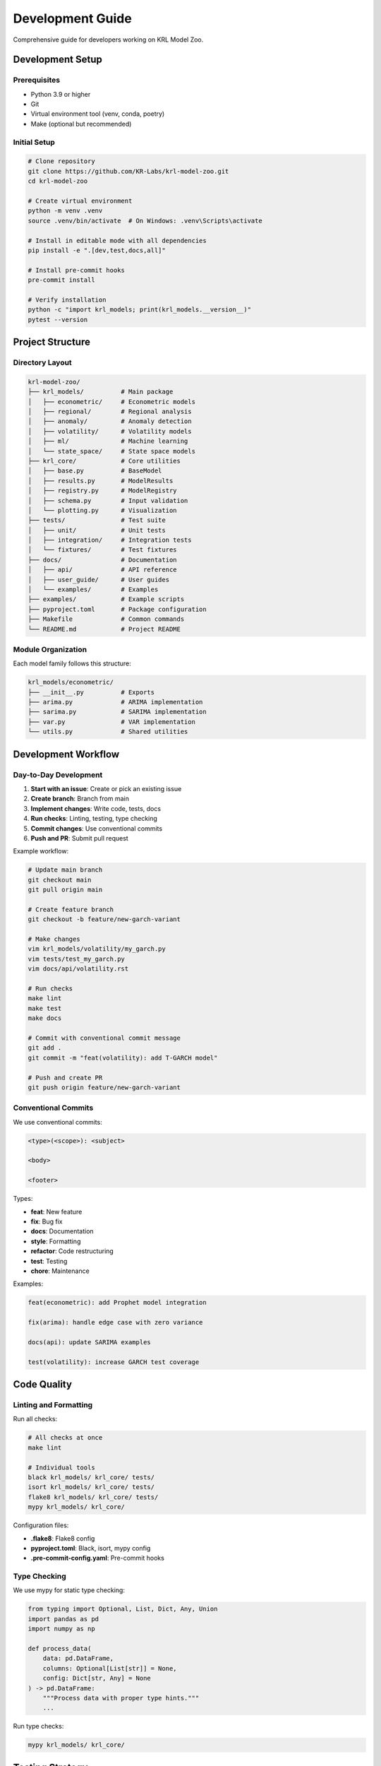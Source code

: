 Development Guide
=================

Comprehensive guide for developers working on KRL Model Zoo.

Development Setup
-----------------

Prerequisites
~~~~~~~~~~~~~

* Python 3.9 or higher
* Git
* Virtual environment tool (venv, conda, poetry)
* Make (optional but recommended)

Initial Setup
~~~~~~~~~~~~~

.. code-block:: bash

   # Clone repository
   git clone https://github.com/KR-Labs/krl-model-zoo.git
   cd krl-model-zoo
   
   # Create virtual environment
   python -m venv .venv
   source .venv/bin/activate  # On Windows: .venv\Scripts\activate
   
   # Install in editable mode with all dependencies
   pip install -e ".[dev,test,docs,all]"
   
   # Install pre-commit hooks
   pre-commit install
   
   # Verify installation
   python -c "import krl_models; print(krl_models.__version__)"
   pytest --version

Project Structure
-----------------

Directory Layout
~~~~~~~~~~~~~~~~

.. code-block:: text

   krl-model-zoo/
   ├── krl_models/          # Main package
   │   ├── econometric/     # Econometric models
   │   ├── regional/        # Regional analysis
   │   ├── anomaly/         # Anomaly detection
   │   ├── volatility/      # Volatility models
   │   ├── ml/              # Machine learning
   │   └── state_space/     # State space models
   ├── krl_core/            # Core utilities
   │   ├── base.py          # BaseModel
   │   ├── results.py       # ModelResults
   │   ├── registry.py      # ModelRegistry
   │   ├── schema.py        # Input validation
   │   └── plotting.py      # Visualization
   ├── tests/               # Test suite
   │   ├── unit/            # Unit tests
   │   ├── integration/     # Integration tests
   │   └── fixtures/        # Test fixtures
   ├── docs/                # Documentation
   │   ├── api/             # API reference
   │   ├── user_guide/      # User guides
   │   └── examples/        # Examples
   ├── examples/            # Example scripts
   ├── pyproject.toml       # Package configuration
   ├── Makefile             # Common commands
   └── README.md            # Project README

Module Organization
~~~~~~~~~~~~~~~~~~~

Each model family follows this structure:

.. code-block:: text

   krl_models/econometric/
   ├── __init__.py          # Exports
   ├── arima.py             # ARIMA implementation
   ├── sarima.py            # SARIMA implementation
   ├── var.py               # VAR implementation
   └── utils.py             # Shared utilities

Development Workflow
--------------------

Day-to-Day Development
~~~~~~~~~~~~~~~~~~~~~~

1. **Start with an issue**: Create or pick an existing issue
2. **Create branch**: Branch from main
3. **Implement changes**: Write code, tests, docs
4. **Run checks**: Linting, testing, type checking
5. **Commit changes**: Use conventional commits
6. **Push and PR**: Submit pull request

Example workflow:

.. code-block:: bash

   # Update main branch
   git checkout main
   git pull origin main
   
   # Create feature branch
   git checkout -b feature/new-garch-variant
   
   # Make changes
   vim krl_models/volatility/my_garch.py
   vim tests/test_my_garch.py
   vim docs/api/volatility.rst
   
   # Run checks
   make lint
   make test
   make docs
   
   # Commit with conventional commit message
   git add .
   git commit -m "feat(volatility): add T-GARCH model"
   
   # Push and create PR
   git push origin feature/new-garch-variant

Conventional Commits
~~~~~~~~~~~~~~~~~~~~

We use conventional commits:

.. code-block:: text

   <type>(<scope>): <subject>
   
   <body>
   
   <footer>

Types:

* **feat**: New feature
* **fix**: Bug fix
* **docs**: Documentation
* **style**: Formatting
* **refactor**: Code restructuring
* **test**: Testing
* **chore**: Maintenance

Examples:

.. code-block:: text

   feat(econometric): add Prophet model integration
   
   fix(arima): handle edge case with zero variance
   
   docs(api): update SARIMA examples
   
   test(volatility): increase GARCH test coverage

Code Quality
------------

Linting and Formatting
~~~~~~~~~~~~~~~~~~~~~~~

Run all checks:

.. code-block:: bash

   # All checks at once
   make lint
   
   # Individual tools
   black krl_models/ krl_core/ tests/
   isort krl_models/ krl_core/ tests/
   flake8 krl_models/ krl_core/ tests/
   mypy krl_models/ krl_core/

Configuration files:

* **.flake8**: Flake8 config
* **pyproject.toml**: Black, isort, mypy config
* **.pre-commit-config.yaml**: Pre-commit hooks

Type Checking
~~~~~~~~~~~~~

We use mypy for static type checking:

.. code-block:: python

   from typing import Optional, List, Dict, Any, Union
   import pandas as pd
   import numpy as np
   
   def process_data(
       data: pd.DataFrame,
       columns: Optional[List[str]] = None,
       config: Dict[str, Any] = None
   ) -> pd.DataFrame:
       """Process data with proper type hints."""
       ...

Run type checks:

.. code-block:: bash

   mypy krl_models/ krl_core/

Testing Strategy
----------------

Test Organization
~~~~~~~~~~~~~~~~~

Tests are organized by type:

* **Unit tests**: Test individual functions/methods
* **Integration tests**: Test component interactions
* **End-to-end tests**: Test complete workflows

Test Fixtures
~~~~~~~~~~~~~

Use pytest fixtures for reusable test data:

.. code-block:: python

   import pytest
   import pandas as pd
   import numpy as np
   
   
   @pytest.fixture
   def time_series_data():
       """Generate standard time series test data."""
       return pd.DataFrame({
           'date': pd.date_range('2020-01-01', periods=100, freq='M'),
           'value': np.cumsum(np.random.normal(0, 1, 100)) + 100
       })
   
   
   @pytest.fixture
   def seasonal_data():
       """Generate seasonal time series."""
       t = np.arange(120)
       trend = t * 0.5
       seasonal = 10 * np.sin(2 * np.pi * t / 12)
       noise = np.random.normal(0, 2, 120)
       
       return pd.DataFrame({
           'date': pd.date_range('2010-01-01', periods=120, freq='M'),
           'value': trend + seasonal + noise + 100
       })

Parameterized Tests
~~~~~~~~~~~~~~~~~~~

Use parametrize for multiple test cases:

.. code-block:: python

   import pytest
   
   
   @pytest.mark.parametrize("order,expected", [
       ((1, 0, 0), "AR(1)"),
       ((0, 0, 1), "MA(1)"),
       ((1, 1, 1), "ARIMA(1,1,1)"),
       ((2, 1, 2), "ARIMA(2,1,2)"),
   ])
   def test_model_names(order, expected):
       """Test model naming for different orders."""
       model = ARIMAModel(time_col='date', target_col='value', order=order)
       assert model.model_name == expected

Test Coverage
~~~~~~~~~~~~~

Monitor coverage:

.. code-block:: bash

   # Generate coverage report
   pytest --cov=krl_models --cov=krl_core --cov-report=html
   
   # View report
   open htmlcov/index.html

Target 90%+ coverage for all new code.

Continuous Integration
----------------------

GitHub Actions
~~~~~~~~~~~~~~

CI pipeline runs on every push and PR:

1. **Linting**: Black, isort, flake8, mypy
2. **Testing**: pytest on Python 3.9, 3.10, 3.11
3. **Coverage**: Upload to Codecov
4. **Docs**: Build documentation
5. **Package**: Test package building

CI configuration in `.github/workflows/`:

.. code-block:: yaml

   name: CI
   
   on:
     push:
       branches: [main]
     pull_request:
       branches: [main]
   
   jobs:
     test:
       runs-on: ubuntu-latest
       strategy:
         matrix:
           python-version: ["3.9", "3.10", "3.11"]
       
       steps:
         - uses: actions/checkout@v3
         - name: Set up Python
           uses: actions/setup-python@v4
           with:
             python-version: ${{ matrix.python-version }}
         - name: Install dependencies
           run: |
             pip install -e ".[dev,test]"
         - name: Lint
           run: make lint
         - name: Test
           run: make test-cov
         - name: Upload coverage
           uses: codecov/codecov-action@v3

Pre-commit Hooks
~~~~~~~~~~~~~~~~

Automated checks before commit:

.. code-block:: yaml

   # .pre-commit-config.yaml
   repos:
     - repo: https://github.com/psf/black
       rev: 23.3.0
       hooks:
         - id: black
     
     - repo: https://github.com/pycqa/isort
       rev: 5.12.0
       hooks:
         - id: isort
     
     - repo: https://github.com/pycqa/flake8
       rev: 6.0.0
       hooks:
         - id: flake8
     
     - repo: https://github.com/pre-commit/pre-commit-hooks
       rev: v4.4.0
       hooks:
         - id: trailing-whitespace
         - id: end-of-file-fixer
         - id: check-yaml
         - id: check-added-large-files

Documentation
-------------

Building Docs
~~~~~~~~~~~~~

.. code-block:: bash

   # Build HTML documentation
   cd docs
   make html
   
   # View locally
   open _build/html/index.html
   
   # Clean build
   make clean html
   
   # From root directory
   make docs

Documentation Style
~~~~~~~~~~~~~~~~~~~

Follow these conventions:

* Use reStructuredText (RST) format
* Include code examples for all APIs
* Add mathematical notation with LaTeX
* Cross-reference related content
* Keep examples practical and runnable

Example documentation:

.. code-block:: rst

   GARCH Model
   -----------
   
   .. autoclass:: krl_models.volatility.GARCHModel
      :members:
      :undoc-members:
      :show-inheritance:
   
   The GARCH(p,q) model specifies conditional variance:
   
   .. math::
   
      \sigma_t^2 = \omega + \sum_{i=1}^q \alpha_i \epsilon_{t-i}^2 
                  + \sum_{j=1}^p \beta_j \sigma_{t-j}^2
   
   **Example:**
   
   .. code-block:: python
   
      from krl_models.volatility import GARCHModel
      
      model = GARCHModel(
          time_col='date',
          target_col='returns',
          p=1,
          q=1
      )
      
      results = model.fit(data)

Performance Optimization
------------------------

Profiling
~~~~~~~~~

Use cProfile for performance analysis:

.. code-block:: python

   import cProfile
   import pstats
   
   # Profile code
   profiler = cProfile.Profile()
   profiler.enable()
   
   # Your code here
   model.fit(large_dataset)
   
   profiler.disable()
   
   # Print stats
   stats = pstats.Stats(profiler)
   stats.sort_stats('cumulative')
   stats.print_stats(20)

Benchmarking
~~~~~~~~~~~~

Use pytest-benchmark:

.. code-block:: python

   import pytest
   
   def test_arima_performance(benchmark, sample_data):
       """Benchmark ARIMA fitting."""
       model = ARIMAModel(time_col='date', target_col='value', order=(1,1,1))
       
       result = benchmark(model.fit, sample_data)
       
       assert result is not None

Run benchmarks:

.. code-block:: bash

   pytest tests/benchmarks/ --benchmark-only

Optimization Tips
~~~~~~~~~~~~~~~~~

1. **Vectorize operations**: Use NumPy/Pandas operations
2. **Cache results**: Use functools.lru_cache
3. **Parallel processing**: Use joblib for embarrassingly parallel tasks
4. **Efficient data structures**: Choose appropriate dtypes
5. **Profile before optimizing**: Measure, don't guess

Debugging
---------

Debug Mode
~~~~~~~~~~

Enable verbose logging:

.. code-block:: python

   import logging
   
   logging.basicConfig(level=logging.DEBUG)
   logger = logging.getLogger('krl_models')
   
   # Now see detailed logs
   model.fit(data)

Interactive Debugging
~~~~~~~~~~~~~~~~~~~~~

Use pdb or ipdb:

.. code-block:: python

   import pdb
   
   def problematic_function():
       # Set breakpoint
       pdb.set_trace()
       
       # Code to debug
       result = complex_calculation()
       return result

VS Code debugging configuration:

.. code-block:: json

   {
     "version": "0.2.0",
     "configurations": [
       {
         "name": "Python: Current File",
         "type": "python",
         "request": "launch",
         "program": "${file}",
         "console": "integratedTerminal"
       },
       {
         "name": "Python: Pytest",
         "type": "python",
         "request": "launch",
         "module": "pytest",
         "args": ["-v"]
       }
     ]
   }

Makefile Commands
-----------------

Common commands:

.. code-block:: makefile

   # Install dependencies
   make install
   
   # Run linting
   make lint
   
   # Run tests
   make test
   make test-cov
   
   # Build documentation
   make docs
   
   # Clean build artifacts
   make clean
   
   # Build package
   make build
   
   # All checks
   make check

See Also
--------

* :doc:`contributing` - Contribution guidelines
* :doc:`testing` - Testing guide
* :doc:`../api/core` - Core API for extending models
